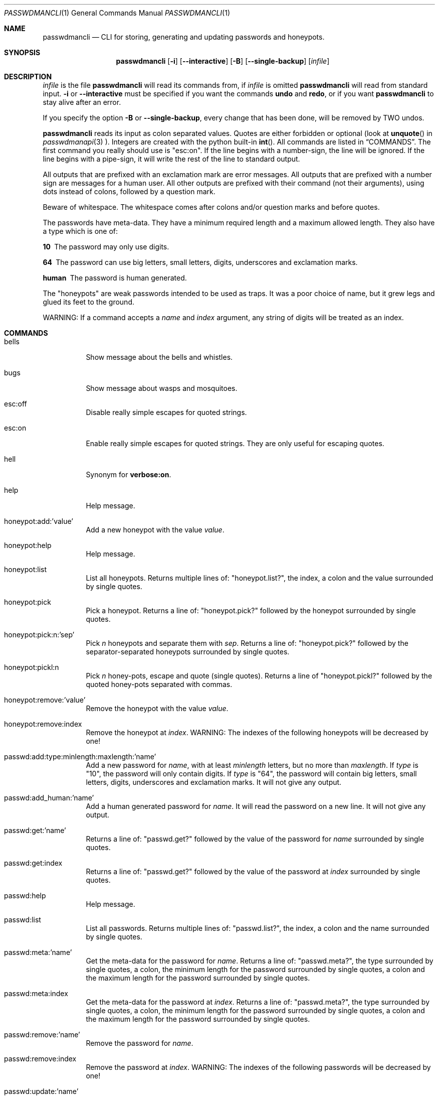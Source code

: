.\"Copyright (c) 2013, 2014, Oskar Skog <oskar.skog.finland@gmail.com>
.\"All rights reserved.
.\"
.\"Redistribution and use in source and binary forms, with or without
.\"modification, are permitted provided that the following conditions are met:
.\"
.\"1.  Redistributions of source code must retain the above copyright notice,
.\"    this list of conditions and the following disclaimer.
.\"
.\"2.  Redistributions in binary form must reproduce the above copyright notice,
.\"    this list of conditions and the following disclaimer in the documentation
.\"    and/or other materials provided with the distribution.
.\"
.\"THIS SOFTWARE IS PROVIDED BY THE COPYRIGHT HOLDERS AND CONTRIBUTORS "AS IS"
.\"AND ANY EXPRESS OR IMPLIED WARRANTIES, INCLUDING, BUT NOT LIMITED TO, THE
.\"IMPLIED WARRANTIES OF MERCHANTABILITY AND FITNESS FOR A PARTICULAR PURPOSE
.\"ARE DISCLAIMED. IN NO EVENT SHALL THE COPYRIGHT HOLDER OR CONTRIBUTORS BE
.\"LIABLE FOR ANY DIRECT, INDIRECT, INCIDENTAL, SPECIAL, EXEMPLARY, OR
.\"CONSEQUENTIAL DAMAGES (INCLUDING, BUT NOT LIMITED TO, PROCUREMENT OF
.\"SUBSTITUTE GOODS OR SERVICES; LOSS OF USE, DATA, OR PROFITS; OR BUSINESS
.\"INTERRUPTION) HOWEVER CAUSED AND ON ANY THEORY OF LIABILITY, WHETHER IN
.\"CONTRACT, STRICT LIABILITY, OR TORT (INCLUDING NEGLIGENCE OR OTHERWISE)
.\"ARISING IN ANY WAY OUT OF THE USE OF THIS SOFTWARE, EVEN IF ADVISED OF THE
.\"POSSIBILITY OF SUCH DAMAGE.
.Dd Jan 27, 2014
.Dt PASSWDMANCLI 1
.Os
.Sh NAME
.Nm passwdmancli
.Nd CLI for storing, generating and updating passwords and honeypots.
.Sh SYNOPSIS
.Nm
.Op Fl i
.Op Fl -interactive
.Op Fl B
.Op Fl -single-backup
.Op Ar infile
.Sh DESCRIPTION
.Ar infile
is the file
.Nm \"passwdmancli
will read its commands from, if
.Ar infile
is omitted
.Nm \"passwdmancli
will read from standard input.
.Fl i
or
.Fl -interactive
must be specified if you want the commands
.Ic undo
and
.Ic redo ,
or if you want
.Nm
to stay alive after an error.
.Pp
If you specify the option
.Fl B
or
.Fl -single-backup ,
every change that has been done, will be removed by TWO undos.
.Pp
.Nm
reads its input as colon separated values.
Quotes are either forbidden or optional (look at 
.Fn unquote
in
.Xr passwdmanapi 3
).
Integers are created with the python built-in
.Fn int .
All commands are listed in
.Sx COMMANDS .
The first command you really should use is
.Qq esc:on .
If the line begins with a number-sign, the line will be ignored.
If the line begins with a pipe-sign, it will write the rest of the line to
standard output.
.Pp
All outputs that are prefixed with an exclamation mark are error messages.
All outputs that are prefixed with a number sign are messages for a human
user.
All other outputs are prefixed with their command (not their arguments),
using dots instead of colons, followed by a question mark.
.Pp
Beware of whitespace.
The whitespace comes after colons and/or question marks and before quotes.
.Pp
The passwords have meta-data.
They have a minimum required length and a maximum allowed length.
They also have a type which is one of:
.Bl -diag
.It "10"
The password may only use digits.
.It "64"
The password can use big letters, small letters, digits, underscores and
exclamation marks.
.It "human"
The password is human generated.
.El
.Pp
The
.Qq honeypots
are weak passwords intended to be used as traps.
It was a poor choice of name, but it grew legs and glued its feet to the
ground.
.Pp
WARNING: If a command accepts a
.Va name
and
.Va index
argument, any string of digits will be treated as an index.
.Sh COMMANDS
.Bl -tag
.It "bells"
Show message about the bells and whistles.
.It "bugs"
Show message about wasps and mosquitoes.
.It "esc:off"
Disable really simple escapes for quoted strings.
.It "esc:on"
Enable really simple escapes for quoted strings.
They are only useful for escaping quotes.
.It "hell"
Synonym for
.Ic "verbose:on" .
.It "help"
Help message.
.It "honeypot:add:'value'"
Add a new honeypot with the value
.Va value .
.It "honeypot:help"
Help message.
.It "honeypot:list"
List all honeypots.
Returns multiple lines of:
.Qq honeypot.list? ,
the index, a colon and the value surrounded by single quotes.
.It "honeypot:pick"
Pick a honeypot.
Returns a line of:
.Qq honeypot.pick?
followed by the honeypot surrounded by single quotes.
.It "honeypot:pick:n:'sep'"
Pick
.Va n
honeypots and separate them with
.Va sep .
Returns a line of:
.Qq honeypot.pick?
followed by the separator-separated honeypots surrounded by single quotes.
.It "honeypot:pickl:n"
Pick
.Va n
honey-pots, escape and quote (single quotes).
Returns a line of
.Qq honeypot.pickl?
followed by the quoted honey-pots separated with commas.
.It "honeypot:remove:'value'"
Remove the honeypot with the value
.Va value .
.It "honeypot:remove:index"
Remove the honeypot at
.Va index .
WARNING: The indexes of the following honeypots will be decreased by one!
.It "passwd:add:type:minlength:maxlength:'name'"
Add a new password for
.Va name ,
with at least
.Va minlength
letters, but no more than
.Va maxlength .
If
.Va type
is
.Qq 10 ,
the password will only contain digits.
If
.Va type
is
.Qq 64 ,
the password will contain big letters, small letters, digits, underscores and
exclamation marks.
It will not give any output.
.It "passwd:add_human:'name'"
Add a human generated password for
.Va name .
It will read the password on a new line.
It will not give any output.
.It "passwd:get:'name'"
Returns a line of:
.Qq passwd.get?
followed by the value of the password for
.Va name
surrounded by single quotes.
.It "passwd:get:index"
Returns a line of:
.Qq passwd.get?
followed by the value of the password at
.Va index
surrounded by single quotes.
.It "passwd:help"
Help message.
.It "passwd:list"
List all passwords.
Returns multiple lines of:
.Qq passwd.list? ,
the index, a colon and the name surrounded by single quotes.
.It "passwd:meta:'name'"
Get the meta-data for the password for
.Va name .
Returns a line of:
.Qq passwd.meta? ,
the type surrounded by single quotes, a colon, the minimum length for the
password surrounded by single quotes, a colon and the maximum length for the
password surrounded by single quotes.
.It "passwd:meta:index"
Get the meta-data for the password at
.Va index .
Returns a line of:
.Qq passwd.meta? ,
the type surrounded by single quotes, a colon, the minimum length for the
password surrounded by single quotes, a colon and the maximum length for the
password surrounded by single quotes.
.It "passwd:remove:'name'"
Remove the password for
.Va name .
.It "passwd:remove:index"
Remove the password at
.Va index .
WARNING: The indexes of the following passwords will be decreased by one!
.It "passwd:update:'name'"
Update the password for
.Va name
using its meta-data.
Returns a line of:
.Qq passwd.update? ,
the old password, a colon and the new password.
.It "passwd:update:index"
Update the password at
.Va index
using its meta-data.
Returns a line of:
.Qq passwd.update? ,
the old password, a colon and the new password.
.It "passwd:update_meta:type:min:max:'name'"
Do the same thing as
.Ic "passwd:update:'name'" ,
but use
.Va type ,
.Va min ,
and
.Va max
as meta-data, instead of the passwords own (which might not even exist).
.It "passwd:update_meta:type:min:max:index"
Do the same thing as
.Ic "passwd:update:index" ,
but use
.Va type ,
.Va min ,
and
.Va max
as meta-data, instead of the passwords own (which might not even exist).
.It "pb:on"
Enable progress-counters.
start is
.Qq Number-sign, tab, zero, percent.
Progress is
.Qq Enough backspaces, integer decimal digits, percent.
Stop is
.Qq Newline.
.It "pb:off"
Disable progress-counters.
.It "redo"
Opposite of
.Ic undo .
.It "undo"
CLI undo button; restore from latest auto-generated backup.
.It "verbose:on"
Enable verbose mode; release mosquitoes from hell that will be noisy and give
you a headache.
.It "verbose:off"
Disable verbose mode; kill the mosquitoes.
.It "whistles"
Show message about the bells and whistles.
.El
.Sh FILES
.Pa ~/.passwdman/passwords
is a XML file containing all passwords.
.Pp
.Pa ~/.passwdman/honeypots
is a XML file containing all honeypots.
.Pp
.Pa ~/.passwdman/undoable
is a directory full of backups.
.Pp
.Pa ~/.passwdman/redoable
is a directory full of backups.
.Sh DIAGNOSIS
All error messages are sent to standard output and are prefixed with an
exclamation mark.
.Bl -diag
.It "!syntax error"
Bad speling or incorrect usage.
The next line of output will be the offending input prefixed with an
exclamation mark.
.It "!no meta"
The command requires meta-data, but the password doesn't have any.
.It "!not found"
Not found or index out of range
.El
.Sh SEE ALSO
.Xr passwdmanapi 3 ,
.Xr random 4 ,
.Xr urandom 4 ,
.Xr passwdmanfiles 5
.Sh BUGS
Mosquitoes:
.Bl -bullet
.It
If verbose mode is enabled the message
.Qq #READY
is written too many times.
.El
.Sh SECURITY
.Nm
uses
.Xr random 4
or
.Xr urandom 4
for everything.
.Sh AUTHOR
Written by
.An Oskar Skog Aq oskar.skog.finland@gmail.com .
.Pp
Please send patches, questions, bug reports and wish-lists.